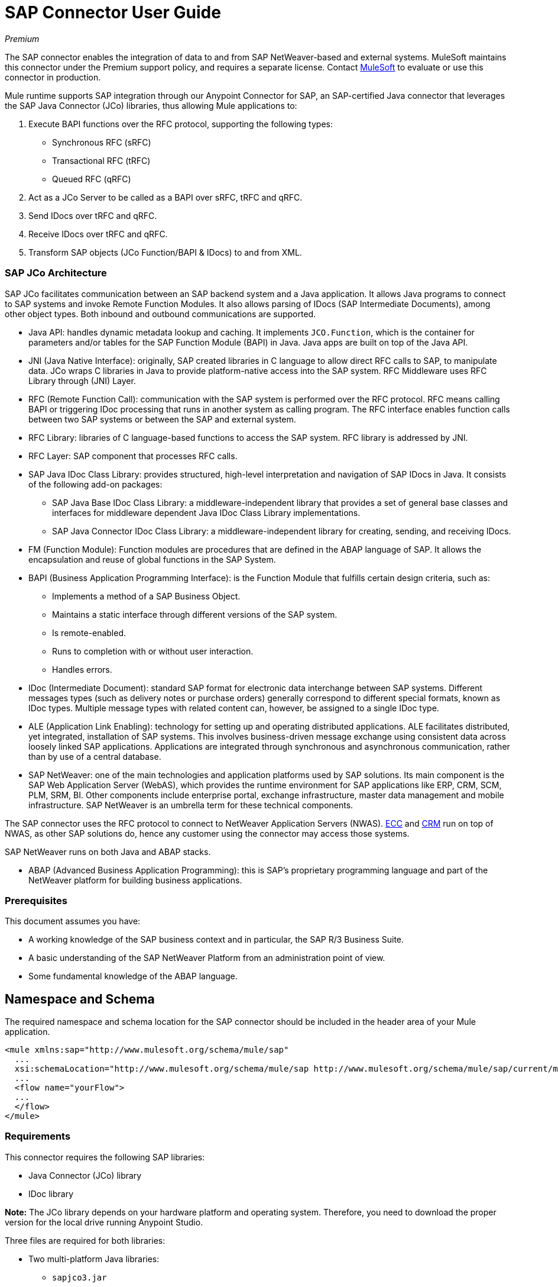 = SAP Connector User Guide
:keywords: anypoint studio, connector, endpoint, sap
:imagesdir: ./_images

_Premium_

The SAP connector enables the integration of data to and from SAP NetWeaver-based and external systems. MuleSoft maintains this connector under the Premium support policy, and requires a separate license. Contact mailto:sales@mulesoft.com[MuleSoft] to evaluate or use this connector in production.

Mule runtime supports SAP integration through our Anypoint Connector for SAP, an SAP-certified Java connector that leverages the SAP Java Connector (JCo) libraries, thus allowing Mule applications to:

. Execute BAPI functions over the RFC protocol, supporting the following types:
    * Synchronous RFC (sRFC)
    * Transactional RFC (tRFC)
    * Queued RFC (qRFC)

. Act as a JCo Server to be called as a BAPI over sRFC, tRFC and qRFC.

. Send IDocs over tRFC and qRFC.

. Receive IDocs over tRFC and qRFC.

. Transform SAP objects (JCo Function/BAPI & IDocs) to and from XML.

=== SAP JCo Architecture

SAP JCo facilitates communication between an SAP backend system and a Java application. It allows Java programs to connect to SAP systems and invoke Remote Function Modules. It also allows parsing of IDocs (SAP Intermediate Documents), among other object types. Both inbound and outbound communications are supported.

*	Java API: handles dynamic metadata lookup and caching. It implements `JCO.Function`, which is the container for parameters and/or tables for the SAP Function Module (BAPI) in Java. Java apps are built on top of the Java API.

*	JNI (Java Native Interface): originally, SAP created libraries in C language to allow direct RFC calls to SAP, to manipulate data. JCo wraps C libraries in Java to provide platform-native access into the SAP system. RFC Middleware uses RFC Library through (JNI) Layer.

* RFC (Remote Function Call): communication with the SAP system is performed over the RFC protocol. RFC means calling BAPI or triggering IDoc processing that runs in another system as calling program. The RFC interface enables function calls between two SAP systems or between the SAP and external system.

*	RFC Library: libraries of C language-based functions to access the SAP system. RFC library is addressed by JNI.

* RFC Layer: SAP component that processes RFC calls.

*	SAP Java IDoc Class Library: provides structured, high-level interpretation and navigation of SAP IDocs in Java. It consists of the following add-on packages:
    - SAP Java Base IDoc Class Library: a middleware-independent library that provides a set of general base classes and interfaces for middleware dependent Java IDoc Class Library implementations.
    - SAP Java Connector IDoc Class Library: a middleware-independent library for creating, sending, and receiving IDocs.

*	FM (Function Module): Function modules are procedures that are defined in the ABAP language of SAP. It allows the encapsulation and reuse of global functions in the SAP System.

*	BAPI (Business Application Programming Interface): is the Function Module that fulfills certain design criteria, such as:
    - Implements a method of a SAP Business Object.
    - Maintains a static interface through different versions of the SAP system.
    - Is remote-enabled.
    - Runs to completion with or without user interaction.
    - Handles errors.

*	IDoc (Intermediate Document): standard SAP format for electronic data interchange between SAP systems. Different messages types (such as delivery notes or purchase orders) generally correspond to different special formats, known as IDoc types. Multiple message types with related content can, however, be assigned to a single IDoc type.

*	ALE (Application Link Enabling): technology for setting up and operating distributed applications. ALE facilitates distributed, yet integrated, installation of SAP systems. This involves business-driven message exchange using consistent data across loosely linked SAP applications. Applications are integrated through synchronous and asynchronous communication, rather than by use of a central database.

* SAP NetWeaver: one of the main technologies and application platforms used by SAP solutions. Its main component is the SAP Web Application Server (WebAS), which provides the runtime environment for SAP applications like ERP, CRM, SCM, PLM, SRM, BI. Other components include enterprise portal, exchange infrastructure, master data management and mobile infrastructure. SAP NetWeaver is an umbrella term for these technical components.

The SAP connector uses the RFC protocol to connect to NetWeaver Application Servers (NWAS). link:http://www.cipherbsc.com/solutions/sap-erp-central-component-erp-ecc/[ECC] and link:https://help.sap.com/crm[CRM] run on top of NWAS, as other SAP solutions do, hence any customer using the connector may access those systems.

SAP NetWeaver runs on both Java and ABAP stacks.

* ABAP (Advanced Business Application Programming): this is SAP's proprietary programming language and part of the NetWeaver platform for building business applications.

[[prerequisites]]
=== Prerequisites

This document assumes you have:

* A working knowledge of the SAP business context and in particular, the SAP R/3 Business Suite.
* A basic understanding of the SAP NetWeaver Platform from an administration point of view.
* Some fundamental knowledge of the ABAP language.

== Namespace and Schema

The required namespace and schema location for the SAP connector should be included in the header area of your Mule application.

[source, xml]
----
<mule xmlns:sap="http://www.mulesoft.org/schema/mule/sap"
  ...
  xsi:schemaLocation="http://www.mulesoft.org/schema/mule/sap http://www.mulesoft.org/schema/mule/sap/current/mule-sap.xsd">
  ...
  <flow name="yourFlow">
  ...
  </flow>
</mule>
----

[[requirements]]
=== Requirements

This connector requires the following SAP libraries:

* Java Connector (JCo) library
* IDoc library

*Note:* The JCo library depends on your hardware platform and operating system. Therefore, you need to download the proper version for the local drive running Anypoint Studio.

Three files are required for both libraries:

* Two multi-platform Java libraries:

    - `sapjco3.jar`
    - `sapidoc3.jar`

* One of the JCo platform-specific native libraries:

    - `sapjco3.dll` (Windows)
    - `libsapjco3.jnilib` (Mac OS X)
    - `libsapjco3.so` (Linux)

IMPORTANT: Do _not_ change the names of any of the SAP JCo library files from their original names, as they aren’t recognized by JCo. Since JCo 3.0.11, the JAR file cannot be renamed from `sapjco3.jar`, nor can it be repackaged. Read more about link:/mule-user-guide/v/3.9/sap-connector-troubleshooting[SAP Troubleshooting].

The SAP JCo libraries are OS-dependent. Therefore, make sure to download the SAP libraries that correspond to the OS and hardware architecture of the host server on which Mule is running. If you deploy to a platform different from the one used for development, you must change the native library before generating the zip file.

[[dependencies]]
=== Dependencies

There are four versions of the SAP connector that have been released, which depend on certain versions of Mule.

[%header%autowidth.spread]
|===
|SAP Connector Version|Compatible Mule Version
|`1.x`|`3.0 / 3.1 / 3.2`
|`2.0.x`|`3.3 / 3.4`
|`2.1.x`|`3.3 / 3.4`
|`2.2.x`|`3.5 / 3.6 / 3.7`
|`3.0.x`|`3.5 / 3.6 / 3.7 / 3.8`
|===

Stateful transactions, involving multiple outbound endpoints, only work by setting the transactional scope. Read more about link:/mule-user-guide/v/3.9/sap-connector-advanced-features#transactions[SAP Transactions].

Every SAP customer or partner has access to the https://websmp201.sap-ag.de/public/connectors[SAP Service Marketplace (SMP)]. There you can download both these files as well as the NetWeaver RFC Library and other connectors.

[[compatibility-matrix]]
=== Compatibility Matrix

The SAP connector is compatible with any SAP NetWeaver-based system and supports SAP R/3 systems from release 3.0.11 and later.

[%header%autowidth.spread]
|===
|SAP Connector Version |JCo Library Version |IDoc Library Version
|`1.x` 2+|`3.0.7 and 3.0.9`
|`2.0.x and 2.1.x` 2+|`3.0.7 and 3.0.9`
|`2.1.2` 2+|`3.0.7 / 3.0.9 / 3.0.10`
|`2.2.2` 2+|`3.0.7 / 3.0.9 / 3.0.10`
|`2.2.3` 2+|`3.0.7 / 3.0.9 / 3.0.10`
|`2.2.5` |`3.0.11 / 3.0.13` |`Up to 3.0.11`
|`2.2.6` |`3.0.11 / 3.0.13` |`Up to 3.0.12`
|`2.2.7` |`3.0.11 / 3.0.13` |`Up to 3.0.12`
|`2.2.8` |`3.0.11 / 3.0.14` |`Up to 3.0.12`
|`3.0.0` |`3.0.11 / 3.0.14` |`Up to 3.0.12`
|`3.1.0` |`3.0.15` |`Up to 3.0.15`
|`3.2.0` |`3.0.15 / 3.0.18` |`Up to 3.0.18`
|===

*Note:* With the exception of SAP 2.2.5, which is incompatible with IDoc 3.0.12, the rest of the JCo and IDoc libraries displayed in the above matrix have been tested with the connector. Note that there may be other SAP-compatible versions, which are not listed above.

[[install-and-config]]
== Installing and Configuring

The SAP connector is bundled within Anypoint Studio: typically, the latest version of Studio comes with the latest version of the SAP connector. If you require another version of the connector in Anypoint Studio or must reinstall it:

. In Anypoint Studio, click the Exchange icon in the Studio taskbar.
. Click Login in Anypoint Exchange.
. Search for the connector and click Install.
. Follow the prompts to install the connector.

When Studio has an update, a message displays in the lower right corner, which you can click to install the update.

[[install]]

The SAP connector needs JCo libraries to operate. The current section explains how to set up Mule so that you can use the SAP connector in your Mule applications.

This procedure assumes that you already have a Mule runtime instance installed on your host machine.

*Note*: Throughout this document, `$MULE_HOME` refers to the directory where Mule is installed.

. Download the SAP JCo and IDoc libraries from the https://websmp201.sap-ag.de/public/connectors[SAP Service Marketplace (SMP)]. To do so, you  need a `SAP User ID` (also called `S-User ID`).
Once you have those libraries, head over to the SAP Java Connector section of the SMP. Files are available at the Tools & Services subsection of the SMP.
+
For further details, read https://support.sap.com/en/index.html[SAP JCo 3.0 Release And Support Strategy - Support Note 1077727 (requires that you log into the SAP support portal)].
+
. Make sure that the SAP JARs are available to your Mule application and/or Mule instance. JCo relies on a native library, which requires additional installation steps.

If you plan to use SAP as an inbound endpoint, that is where Mule is called as a BAPI or receives IDocs, you must perform additional configurations within the services file at the OS level. A detailed explanation of the requirements can be found at link:/mule-user-guide/v/3.9/sap-connector-advanced-features#server-services-configuration[SAP JCo Server Services Configuration].


=== Adding the SAP Connector to the Classpath

Specifying the location of the SAP connector in your system `classpath` enables you to run/debug your project locally and to create custom Java code in your project that uses the classes.

The first time you try to add any of the SAP components to your Mule configuration file, the SAP dependencies that match the version of the project runtime get added automatically. If there is more than one SAP transport dependency for the Mule runtime configured in the project, then you are prompted to select the one you want to use, the newest, oldest, or select Choose manually.

To add the SAP connector manually to the classpath, complete the following steps:

. Right-click the top of the project in the Package Explorer panel.
. Select Build Path > Add Libraries.
. Select the library type Anypoint Connectors Dependencies and click Next.
. From the list, check the SAP extension you require, noting the version of the connector and the Mule runtime version requirements.

image:sap-extension.png[add sap extension]

[[config]]
=== Configuring

To use the SAP connector in your Mule application, you must first configure a global SAP element.

Read more about link:/mule-user-guide/v/3.9/global-elements[Global Elements].

[[config-global]]
==== Setting up the Global Element

The SAP connector object holds the configuration properties that allow you to connect to the SAP server. When an SAP connector is defined in a Global Element, all SAP endpoints use its connection parameters; otherwise each SAP endpoint uses its own connection parameters to connect to the SAP server.

To create a configuration for an SAP connector, complete the following steps:

. Click the Global Elements tab below the Message Flow canvas.
. Click Create, then click the arrow icon to the left of Connector Configuration.
. Select SAP from the drop-down list of available connectors, then click OK.
. In the Global Elements Properties pane, enter the required parameters for defining an SAP connection, which your SAP system administrator should supply.

The SAP Global Element Configuration allows you to define connection properties as well as to easily add the required SAP dependencies to your project.

For ease of use, the SAP connector only shows the most common properties as connector parameters. To configure a property that is not listed in the Properties panel, consult the <<Extended Properties>> section.

image:sap-connector-global-element.png[sap conn global element]

The minimum required attributes you must define are:

[%header%autowidth.spread]
|===
|Field |Description
|Name| The name of the connector used by the SAP endpoints in your project.
|DataSense| Enable (or disable) the DataSense feature by selecting the checkbox.
|AS Host| The URL or IP address of the SAP system.
|User | Username of an authorized SAP user.
|Password| Password credential of an authorized SAP user.
|SAP System Number| System number used to connect to the SAP system.
|SAP Client| The SAP client ID (usually a number) used to connect to the SAP system.
|Login Language| The language to use for the SAP connection. For example, `EN` for English.
|===

An in-depth explanation of these properties can be found in the <<Configurable Properties>> section.

*Tip*: As a best practice, use property placeholder syntax to load the credentials in a more simple and reusable way. Read more about property placeholders at link:/mule-user-guide/v/3.9/configuring-properties[Configuring Properties].

Finally, click the Test Connection button to verify that the connection to the SAP instance succeeded. If the credentials are correct you should receive a _Test Connection Successful_ message.

[[config-libs]]
==== Adding the SAP Libraries

As explained in the <<Requirements>> section, the SAP connector requires the platform-dependent SAP JCo Native library as well as the multi-platform JCo and IDoc libraries.

Perform the following steps for each of the required libraries:

. Click the Add File button.
. Navigate to the location of the file and select it.
. Make sure a green tick appears next to the loaded library.

image:sap-libs-ok.png[SAP Required Dependencies]

The SAP libraries are automatically added to the project's `classpath`.

*Important*: 

* If you are adding the JCo libraries and configuring the classpath manually using a version of SAP JCo later than SAP JCo 3.0.11, the `sapjco3.jar` and the corresponding native library must be in different directories for Datasense to work.
* If you are using a Mavenized app, the native library should be named `libsapjco3` followed by the extension according your OS.

[[config-extended-props]]
==== Extended Properties

To define extended properties for the SAP connector global element, complete the following steps:

. Navigate to the Advanced tab on the Global Elements Properties pane.
. Locate the Extended Properties section at the bottom of the window.
. Click the plus icon next to the Extended Properties drop-down menu to define additional configuration properties.

image:sap-connector-global-element-advanced-tab.png[sap global element adv tab]

You can provide additional configuration properties by defining a Spring bean global element representing a Map (`java.util.Map`) instance. This can be used to configure SCN (Secure Connections) or advanced pooling capabilities, among other properties.

*Important*: For this to work you must set the property name, as defined by SAP, in your configuration. Check link:/mule-user-guide/v/3.9/sap-connector-advanced-features#jco-extended-properties[SAP JCo Extended Properties] for the complete list of properties.

[[upgrading]]
== Upgrading From 2.x.x to 3.0.0

The SAP Connector can be updated via the integrated Update function within Mule Studio.

The main change introduced in SAP 3.0.0 is the removal of XML parser Version 1. From now on, Version 2 is the one and only supported format. Consequently, to move smoothly from V1 to V2, the following modifications are needed:

=== In SAP Endpoints and Transformers

Attribute `xmlVersion` is deprecated and no longer needed in SAP flows. Projects using `xmlVersion="1"`  fail but those using `xmlVersion="2"` are still compatible. The same applies to SAP transformers such as SAP Object to XML, XML to SAP Function (BAPI) and XML to SAP IDoc. Details below:

[source,xml,linenums]
----
<flow>
    <!-- Recommended (NO xmlVersion declared) -->
    <sap:outbound-endpoint type="function" ... />
    <sap:object-to-xml doc:name="SAP Object to XML"/>

    <!-- Compatible -->
    <sap:outbound-endpoint xmlVersion="2" type="function" ... />
    <sap:object-to-xml xmlVersion="2" doc:name="SAP Object to XML"/>

    <!-- Invalid -->
    <sap:outbound-endpoint xmlVersion="1" type="function" ... />
    <sap:object-to-xml xmlVersion="1" doc:name="SAP Object to XML"/>

    <!-- same approaches apply to remaining SAP transformers -->
</flow>
----

=== In XML Definitions

Replace the `jco` node:

[source,xml,linenums]
----
<jco name="Z_BAPI_MULE_EXAMPLE">
    ...
</jco>
----

With the Function/BAPI name:

[source,xml,linenums]
----
<Z_BAPI_MULE_EXAMPLE>
    ...
</Z_BAPI_MULE_EXAMPLE>
----

Elements `import`, `export`, `tables` and `exceptions` nodes remain the same.

[source,xml,linenums]
----
<import>
    <!-- import params -->
</import>
<export>
    <!-- export params -->
</export>
<tables>
    <!-- table params -->
</tables>
<exceptions>
    <!-- exceptions params -->
    <exception key="EXCEPTION_KEY" />
</exceptions>
----

Replace `field` and `structure` nodes with their name attributes.

[source,xml,linenums]
----
<import>
    <field name="MATERIAL">999</field>
    <structure name="MATERIAL_EVG">
        <field name="MATERIAL_EXT"/>
        <field name="MATERIAL_VERS"/>
        <field name="MATERIAL_GUID"/>
    </structure>
    <field name="PLANT">1111</field>
    <field name="VALUATIONAREA"/>
    <field name="VALUATIONTYPE"/>
</import>
----

To create:

[source,xml,linenums]
----
<import>
    <MATERIAL>999</MATERIAL>
    <MATERIAL_EVG>
        <MATERIAL_EXT/>
        <MATERIAL_VERS/>
        <MATERIAL_GUID/>
    </MATERIAL_EVG>
    <PLANT>1111</PLANT>
    <VALUATIONAREA/>
    <VALUATIONTYPE/>
</import>
----

Replace child elements of `table` with its name attribue and remove the `id` from every `row`.

[source,xml,linenums]
----
<tables>
    <table name="MATNRSELECTION">
        <row id="0">
            <field name="SIGN">I</field>
            <field name="OPTION">CP</field>
        </row>
    </table>
</tables>

<tables>
    <MATNRSELECTION>
        <row>
            <SIGN>I</SIGN>
            <OPTION>CP</OPTION>
        </row>
    </MATNRSELECTION>
</tables>
----

=== In the Studio Visual Editor

[%header%autowidth.spread]
|===
|Before | After
|image:sap-migration-v1.png[SAP Migration V1] | image:sap-migration-v2.png[SAP Migration V2]
2+| SAP General Settings
|image:sap-migration-v1-transformer.png[SAP Migration V1 Transformer] | image:sap-migration-v2-transformer.png[SAP Migration V2 Transformer]
2+| SAP Transformers
|image:sap-migration-v1-export.png[SAP Migration V1 Export] | image:sap-migration-v2-export.png[SAP Migration V2 Export]
2+| SAP Templates
|===

[[using-the-connector]]
== Using the Connector

[[syntax]]
=== Syntax

Connector syntax:

[source, xml, linenums]
----
<sap:connector name="SapConnector" jcoClient="${sap.jcoClient}" jcoUser="${sap.jcoUser}"
    jcoPasswd="${sap.jcoPasswd}" jcoLang="${sap.jcoLang}" jcoAsHost="${sap.jcoAsHost}"
    jcoSysnr="${sap.jcoSysnr}" jcoTrace="${sap.jcoTrace}"
    jcoPoolCapacity="${sap.jcoPoolCapacity}" jcoPeakLimit="${sap.jcoPeakLimit}"/>
----

Endpoint syntax:

[source, xml, linenums]
----
<!-- inbound -->
<sap:inbound-endpoint name="idocServer" type="idoc" rfcType="trfc"
     jcoConnectionCount="5" jcoGwHost="${sap.jcoGwHost}" jcoProgramId="${sap.jcoProgramId}"
     jcoGwService="${sap.jcoGwService}" exchange-pattern="one-way"/>

<!-- outbound -->
<sap:outbound-endpoint name="idocSender" type="idoc" connector-ref="SapConnector"
     exchange-pattern="request-response"/>
----

[[configurable-properties]]
=== Configurable Properties

The `<sap:connector/>` element allows the configuration of JCo connection parameters that can be shared among `<sap:inbound-endpoint/>` and `<sap:outbound-endpoint/>` in the same application.

[[connector-properties]]
==== Connector Properties

[%header%autowidth.spread]
|===
|Field | XML Attribute |Description |Default Value
|Display Name |`name` |The reference name of the connector used internally by Mule configuration. |
|User |`jcoUser` |The username for password-based authentication. |
|Password |`jcoPasswd` |The password used for password-based authentication. |
|SAP Client |`jcoClient` |The SAP client, which is equally important as the user/pass credentials. This is usually a number. For example, 100. |
|Login Language |`jcoLang` |The language to use for login dialogs. If not defined, the default user language is used. |`en`
|AS Host |`jcoAsHost` |The SAP application server host (either IP address or server name can be specified). |
|SAP System Number |`jcoSysnr` |The SAP system number. |
|JCo Trace |`jcoTrace` |Enable/disable RFC trace. |`false`
|JCo Trace to Mule Log |`jcoTraceToLog` |If `jcoTraceToLog` is `true` then JCo trace redirects to the Mule log files. If this attribute is set, it overrides the java startup environment property `-Djco.trace_path=<PATH>`. Because of JCo libraries limitations, this attribute has to be configured at class loader level, so if configured it applies to all SAP connections at class loader level. `jcoTrace` should be enabled for this parameter to work. |`false`
|Pool Capacity |`jcoPoolCapacity` |The maximum number of idle connections kept open by the destination. No connection pooling takes place when the value is 0. |`5`
|Peak Limit |`jcoPeakLimit` |The maximum number of active connections that can be created for a destination simultaneously |`10`
|Expiration Time |`jcoExpirationTime` | The time in milliseconds (ms) after which idle connections available in the pool can be closed. |`0`
|Extended Properties |`jcoClientExtendedProperties-ref` |A reference to `java.util.Map` containing additional JCo connection parameters. Additional information and a complete list of parameters can be found /mule-user-guide/v/3.9/sap-jco-extended-properties[here]. |
|Disable Function Template Cache |`disableFunctionTemplateCache` |A boolean representing whether function templates should be cached or not. Disabling the cache is only recommended for really special cases (for example during development) as disabling affects performance. Each function (BAPI) call requires two hits to the SAP server. |`false`
|===

[[inbound-endpoint-properties]]
==== Inbound Endpoint Properties

[%header%autowidth.spread]
|===
|Field |XML Attribute |Description |Default Value
|Display Name |`name` |The reference name of the endpoint used internally by Mule configuration. |
|Exchange Pattern |`exchange-pattern` |The available options are request-response and one-way. |
|Address |`address` |The standard way to provide endpoint properties. | For more information see link:/mule-user-guide/v/3.9/sap-connector-advanced-features#endpoint-address[Endpoint Address]. 
|Type |`type` |The type of SAP object this endpoint processes (that is, function or idoc). Starting in 2.1.0 function-metadata and idoc-metadata can be used to retrieve XML structure for a given BAPI or IDoc. |`function`
|RFC Type |`rfcType` |The type of RFC the endpoint uses to receive a function or IDoc. The available options are srfc (which is sync with no TID handler), trfc and qrfc (both of which are async, with a TID handler). |`srfc`
|Queue Name |`queueName` |If the RFC type is `qrfc`, then this is the name of the queue. |
|Function Name |`functionName` |If the type is `function` then this is the name of the BAPI function that  executes. When a metadata type is selected then this attribute holds the name of the BAPI or IDoc whose metadata should be retrieved. |
|Output XML |`outputXml` |Whether the endpoint should set the payload to be the XML representation (String) of the SAP Object (Function or IDoc) or the SapObject wrapper itself. Setting this flag to 'true' removes the need for the SAP Object to XML transformer. |`false`
|Gateway Host |`jcoGwHost` |The gateway host on which the server should be registered.|
|Gateway Service |`jcoGwService` |The gateway service, that is, the port, on which registration is performed.|
|Program ID |`jcoProgramId` |The program ID with which the registration is performed.|
|Connection Count |`jcoConnectionCount` |The number of connections that should be registered at the gateway. |`2`
|Pool Capacity |`jcoPoolCapacity` |The maximum number of idle connections kept open by the destination. No connection pooling takes place when the value is 0. |`5`
|Peak Limit |`jcoPeakLimit` |The maximum number of active connections that can be created for a destination simultaneously |`10`
|Expiration Time |`jcoExpirationTime` | The time in milliseconds (ms) after which idle connections available in the pool can be closed. |`0`
|TID Store a| `<sap:default-in-memory-tid-store />`, `<sap:mule-object-store-tid-store-ref/>` | Configuration for the link:/mule-user-guide/v/3.9/sap-connector-advanced-features#tid-handler[TID Handler]. |
|Extended Server Properties |`jcoServerExtendedProperties-ref` |A reference to `java.util.Map`, which contains additional JCo connection parameters. If necessary, consult the link:/mule-user-guide/v/3.9/sap-connector-advanced-features#jco-server-properties[complete list of server parameters]. |
|===

[[outbound-endpoint-properties]]
==== Outbound Endpoint Properties

[%header%autowidth.spread]
|===
|Field |XML Attribute |Description |Default Value
|Display Name |`name` |The reference name of the endpoint used internally by Mule configuration. |
|Exchange Pattern |`exchange-pattern` |The available options are request-response and one-way. |
|Address |`address` |The standard way to provide endpoint properties. |For more information check link:/mule-user-guide/v/3.9/sap-connector-advanced-features#endpoint-address[Endpoint Address]. 
|Type |`type` |The type of SAP object this endpoint processes (that is, a function or idoc). Starting in 2.1.0 function-metadata and idoc-metadata can be used to retrieve XML structure for a given BAPI or IDoc. |`function`
|RFC Type |`rfcType` |The type of RFC the endpoint uses to receive a function or IDoc. The available options are srfc (which is sync with no TID handler), trfc and qrfc (both of which are async, with a TID handler). |`srfc`
|Queue Name |`queueName` |If the RFC type is `qrfc`, then this is the name of the queue. |
|Function Name |`functionName` |If the type is `function`, then this is the name of the BAPI function that  executes. When a metadata type is selected, this attribute holds the name of the BAPI or IDoc whose metadata should be retrieved. |
|Output XML |`outputXml` |Whether the endpoint should set the payload to be the XML representation (String) of the SAP Object (Function or IDoc) or the SapObject wrapper itself. Setting this flag to 'true' removes the need for the SAP Object to XML transformer. |`false`
|Evaluate Function Response |`evaluateFunctionResponse` |When the type is `function`, a `true` flag (box checked) indicates that the SAP transport should evaluate the function response and throw an exception when an error occurs in SAP. When this flag is set to `false` (box unchecked), the SAP transport does not throw an exception when an error occurs, and the user is responsible for parsing the function response. |`false`
|Is BAPI Transaction |`bapiTransaction` |When checked, either BAPI_TRANSACTION_COMMIT or BAPI_TRANSACTION_ROLLBACK is called at the end of the transaction, depending on the result of that transaction. |`false`
|Definition File |`definitionFile` |The path to the template definition file of either the function to be executed or the IDoc to be sent. |
|IDoc Version |`idocVersion` |When the type is `idoc`, this version is used when sending the IDoc. Values for the IDoc version correspond to IDOC_VERSION_xxxx constants in `com.sap.conn.idoc.IDocFactory`.|
|Extended Client Properties |`jcoClientExtendedProperties-ref` |A reference to `java.util.Map`, which contains additional JCo connection parameters. If necessary, consult the link:/mule-user-guide/v/3.9/sap-connector-advanced-features#jco-client-properties[complete list of client parameters]. |
|===

[[idoc-versions]]
==== IDoc Versions

[%header%autowidth.spread]
|===
|Value |Description
|`0` |`IDOC_VERSION_DEFAULT`
|`2` |`IDOC_VERSION_2`
|`3` |`IDOC_VERSION_3`
|`8` |`IDOC_VERSION_QUEUED`
|===

[[sap-transformers]]
=== SAP Transformers

The SAP endpoints receive and transmit SAP objects, which must be transformed to and from XML within your Mule flow. MuleSoft bundles three SAP transformers specifically designed to handle such transformation:

* SAP Object to XML
* XML to SAP Function (BAPI)
* XML to SAP IDoc

These are available in the Transformers group on the Studio Palette. Typing "sap" in the filter input textbox above the palette should display both the SAP Connector and the SAP Transformers:

image:sap-connector-pallete.png[sap pallete results]

Click and drag the SAP Object to XML transformer after an SAP inbound endpoint (or a SAP outbound endpoint if the endpoint is a function and expects a response).

*Important*: With the option to enable DataSense on the SAP endpoint came a new attribute,`outputXml`. The default value, `false`, ensures that the output produced by the endpoint is XML instead of a Java object. However, if you set this value to `true` in order to output a Java Object, avoid the subsequent use of an SAP Object to XML transformer.

Click and drag the XML to SAP Function (BAPI) or the XML to SAP IDoc transformers before your SAP outbound endpoint within your Mule application flow.

The input to the outbound endpoint can be both the SAP Object created by the XML to SAP Function (BAPI) or the XML to SAP IDoc as well as any type (String, byte[] or InputStream) that represents the XML document.

As mentioned before, in order to avoid using the SAP Object to XML you can now use the `outputXML` attribute set to `true` at the endpoint level (works for both inbound and outbound SAP endpoints).

[[xml-definitions]]
=== XML Definitions

All SAP objects (BAPIs and IDocs) can be represented as XML documents for ease of use. IDocs are already XML documents by nature and the schema can be obtained with SAP transaction WE60.

The SAP connector bundles <<SAP Transformers>> that convert the XML documents exchanged between the endpoints and SAP into the corresponding SAP objects ready to be handled by the endpoints.

*Note*: With DataSense support, the recommended way to generate the XML definitions is using link:/mule-user-guide/v/3.9/dataweave[DataWeave]. However, if you are using a Mule 3.3 application, see link:/anypoint-studio/v/6/datamapper-user-guide-and-reference[DataMapper].

For BAPIs, the SAP Connector offers a proprietary format fully compatible with DataWeave and DataMapper.

[[jco-function]]
==== JCo Function

A JCo Function represents a Function or BAPI and consists of the following elements:

[%header%autowidth.spread]
|===
|`IMPORT` |Contains input values (arguments) when executing a BAPI/Function.
|`EXPORT` |Contains output values after executing a BAPI/function.
|`CHANGING` |Contains changing values that can be sent and/or received when executing BAPIs/functions.
|`TABLES` |Contains tables whose values can be used for input and output.
|`EXCEPTIONS` |When retrieving the BAPI metadata, contains all the exceptions the BAPI can throw. When sending the response back to SAP in the inbound endpoint, if an ABAP exception should be returned, then it should be sent in an exception element child of this one.
|===

==== BAPI XML Structure

[source, xml, linenums]
----
<?xml version="1.0" encoding="UTF-8"?>
<Z_BAPI_MULE_EXAMPLE>
    <import>
        <!-- Fields / Structures / Tables -->
    </import>
    <export>
        <!-- Fields / Structures / Tables -->
    </export>
    <changing>
        <!-- Fields / Structures / Tables -->
    </changing>
    <tables>
        <!-- Tables -->
    </tables>
    <exceptions>
        <!-- Errors -->
        <exception/>
    </exceptions>
</Z_BAPI_MULE_EXAMPLE>
----

Each of the main records (import, export and changing) support fields, structures and/or tables:

[%header%autowidth.spread]
|===
|`STRUCTURE` |Contains fields, tables and/or inner structures.
|`TABLE` |Contains a list of rows.
|`TABLE ROW` |Contains fields, structures and/or inner tables.
|`FIELD` |The only element that contains an actual value.
|===
Field elements allow, since version 1.4.1 and 2.1.0, a special attribute named `trim` which holds a boolean value indicating whether the value of the field should be trimmed (remove leading and trailing space characters) or not. The default behavior is to trim the value (`trim="true"`).

[source, xml, linenums]
----
<Z_BAPI_MULE_EXAMPLE>
    <import>
        <ATTR_1>   VAL-1 </ATTR_1> <!-- Trims ==> "VAL-1" -->
        <ATTR_2 trim="false">  VAL-2  </ATTR_2> <!-- No trim ==> "  VAL-2  " -->
        <ATTR_3 trim="true"> VAL-3</ATTR_3> <!-- Trims  ==> "VAL-3" -->
    </import>
    ...
</Z_BAPI_MULE_EXAMPLE>
----

*Note*: The trim attribute is valid in all XML versions. The example above uses XML version 2.

Exceptions are represented the same way in all XML versions as well. The result of a metadata retrieval method shows a list of exceptions a function module (BAPI) can throw.

[source, xml, linenums]
----
<Z_BAPI_MULE_EXAMPLE>
    ...
    <exceptions>
        <exception key="EXCEPTION_1" messageClass="" messageNumber="" 
        messageType="">Message 1</exception>
        <exception key="EXCEPTION_2" messageClass="" messageNumber="" 
        messageType="">Message 2</exception>
        <exception key="EXCEPTION_3" messageClass="" messageNumber="" 
        messageType="">Message 3</exception>
        <exception key="EXCEPTION_4" messageClass="" messageNumber="" 
        messageType="">Message 4</exception>
    </exceptions>
</Z_BAPI_MULE_EXAMPLE>
----

The exception element is also used when an ABAP exception needs to be returned to SAP by the inbound endpoint. In this case _only one_ exception should be present. If more than one exception is returned, then the first one is thrown and the rest are ignored.

There are two constructors for the ABAP exception and the XML varies depending on which one you want to call:

* `new AbapException(String key, String message)`
+
[source, xml, linenums]
----
<Z_BAPI_MULE_EXAMPLE>
    ...
    <exceptions>
        <exception key="EXCEPTION_1">Message 1</exception>
    </exceptions>
</Z_BAPI_MULE_EXAMPLE>
----
+
* `new AbapException(String key, String messageClass, char messageType, String messageNumber, String[] messageParameters)`
+
[source, xml, linenums]
----
<Z_BAPI_MULE_EXAMPLE>
    ...
    <exceptions>
        <exception key="EXCEPTION_2" messageClass="THE_MESSAGE_CLASS" messageNumber="1000" messageType="E">
            <param>Param 1</param>
            <param>Param 2</param>
            <!-- Max 4 params -->
        </exception>
    </exceptions>
</Z_BAPI_MULE_EXAMPLE>
----
+
You can use the SAP outbound endpoint with type `function-metadata` to retrieve the XML template for a given function module (BAPI):
+
[source, xml, linenums]
----
<mule ...>
    <flow name="retrieveMetadata">
        <!-- inbound endpoint -->
        <sap:outbound-endpoint type="function-metadata" functionName="#[payload.bapiName]" />
        <sap:object-to-xml/>
    </flow>
</mule>
----
+
Here, `functionName` holds a Mule Expression (MEL), which returns the name of the function module. For IDoc templates, use operation `idoc-metadata` instead.

[[xml-version-2]]
==== XML Version 2

This XML version was added to provide a better option for the link:/anypoint-studio/v/6/datamapper-user-guide-and-reference[Anypoint DataMapper] tool. It has the same general structure as the XML version 1, but the name of the XML element is the actual name of the field, structure or table and the type is provided as an attribute.

*Important*: XML version 2.0 is the default version since SAP connector v2.1.0, and it is the only supported version from SAP connector v3.0.0 onward.

==== BAPI Request

[source, xml, linenums]
----
<?xml version="1.0" encoding="UTF-8"?>
<Z_BAPI_MULE_EXAMPLE version="1.0">
    <import>
        <POHEADER>
            <COMP_CODE>2100</COMP_CODE>
            <DOC_TYPE>NB</DOC_TYPE>
            <VENDOR>0000002101</VENDOR>
            <PURCH_ORG>2100</PURCH_ORG>
            <PUR_GROUP>002</PUR_GROUP>
        </POHEADER>
        <POHEADERX>
            <DOC_TYPE>X</DOC_TYPE>
            <VENDOR>X</VENDOR>
            <PURCH_ORG>X</PURCH>
            <PUR_GROUP>X</PUR_GROUP>
            <COMP_CODE>X</COMP_CODE>
        </POHEADERX>
    </import>
    <tables>
        <POITEM>
            <row>
                <NET_PRICE>20</NET_PRICE>
                <PLANT>2100</PLANT>
                <MATERIAL>SBSTO01</MATERIAL>
                <PO_ITEM>00010</PO_ITEM>
                <QUANTITY>10.000</QUANTITY>
            </row>
        </POITEM>
        <POITEMX>
            <row>
                <PO_ITEMX>X</PO_ITEMX>
                <MATERIAL>X</MATERIAL>
                <QUANTITY>X</QUANTITY>
                <PLANT>X</PLANT>
                <PO_ITEM>00010</PO_ITEM>
                <NET_PRICE>X</NET_PRICE>
            </row>
        </POITEMX>
        <POSCHEDULE>
            <row>
                <QUANTITY>10.000</QUANTITY>
                <DELIVERY_DATE>27.06.2011</DELIVERY_DATE>
                <SCHED_LINE>0001</SCHED_LINE>
                <PO_ITEM>00010</PO_ITEM>
            </row>
        </POSCHEDULE>
        <POSCHEDULEX>
            <row>
                <PO_ITEM>00010</PO_ITEM>
                <QUANTITY>X</QUANTITY>
                <DELIVERY_DATE>X</DELIVERY_DATE>
                <SCHED_LINEX>X</SCHED_LINEX>
                <PO_ITEMX>X</PO_ITEMX>
                <SCHED_LINE>0001</SCHED_LINE>
            </row>
        </POSCHEDULEX>
    </tables>
</Z_BAPI_MULE_EXAMPLE>
----

==== BAPI Response

[source, xml, linenums]
----
<?xml version="1.0" encoding="UTF-8" standalone="no"?>
<Z_BAPI_MULE_EXAMPLE version="1.0">
    <import>
        ...
    </import>
    <export>
        <RETURN>
            <ID></ID>
            <NUMBER></NUMBER>
            <MESSAGE></MESSAGE>
            <LOG_NO></LOG_NO>
            <LOG_MSG_NO></LOG_MSG_NO>
            <MESSAGE_V1></MESSAGE_V1>
            <MESSAGE_V2></MESSAGE_V2>
            <MESSAGE_V3></MESSAGE_V3>
            <MESSAGE_V4></MESSAGE_V4>
            <PARAMETER></PARAMETER>
            <ROW></ROW>
            <FIELD></FIELD>
            <SYSTEM></SYSTEM>
        </RETURN>
    </export>
</Z_BAPI_MULE_EXAMPLE>
----

[[idoc-document]]
==== IDoc Document / Document List

IDocs are XML documents defined by SAP. You can download their definition from your SAP server using the SAP UI.

[source, xml, linenums]
----
<?xml version="1.0"?>
<ORDERS05>
    <IDOC BEGIN="1">
        <EDI_DC40 SEGMENT="1">
            <TABNAM>EDI_DC40</TABNAM>
            <MANDT>100</MANDT>
            <DOCNUM>0000000000237015</DOCNUM>
            <DOCREL>700</DOCREL>
            <STATUS>30</STATUS>
            <DIRECT>1</DIRECT>
            <OUTMOD>2</OUTMOD>
            <IDOCTYP>ORDERS05</IDOCTYP>
            <MESTYP>ORDERS</MESTYP>
            <STDMES>ORDERS</STDMES>
            <SNDPOR>SAPB60</SNDPOR>
            <SNDPRT>LS</SNDPRT>
            <SNDPRN>B60CLNT100</SNDPRN>
            <RCVPOR>MULE_REV</RCVPOR>
            <RCVPRT>LS</RCVPRT>
            <RCVPRN>MULESYS</RCVPRN>
            <CREDAT>20110714</CREDAT>
            <CRETIM>001936</CRETIM>
            <SERIAL>20101221112747</SERIAL>
        </EDI_DC40>
        <E1EDK01 SEGMENT="1">
            <ACTION>004</ACTION>
            <CURCY>USD</CURCY>
            <WKURS>1.06383</WKURS>
            <ZTERM>0001</ZTERM>
            <BELNR>0000000531</BELNR>
            <VSART>01</VSART>
            <VSART_BEZ>standard</VSART_BEZ>
            <RECIPNT_NO>C02199</RECIPNT_NO>
            <KZAZU>X</KZAZU>
            <WKURS_M>0.94000</WKURS_M>
        </E1EDK01>

        ...

        <E1EDS01 SEGMENT="1">
            <SUMID>002</SUMID>
            <SUMME>1470.485</SUMME>
            <SUNIT>USD</SUNIT>
        </E1EDS01>
    </IDOC>
</ORDERS05>
----

[[use-cases-and-demos]]
=== Use Cases and Demos

Generally speaking, there are two main scenarios to use the SAP Connector within a Mule application:

* Inbound scenario: the connector receives IDoc or BAPI data from a SAP system into your Mule application. To use the connector in this mode, you must place a SAP Endpoint element into your flow and configure it by setting either the type `IDoc` (to receive data in SAP IDoc format) or `Function / BAPI` (to receive data from BAPI).

* Outbound scenario: the connector pushes data into the SAP instance by executing a BAPI or sending IDocs over RFC. To use the connector in this mode, simply place the SAP Endpoint into your flow at any position after an Inbound Endpoint.

Four basic examples for integrating SAP systems are listed below.

*Note*: Some settings may vary in your SAP instance depending on how it has been customized. Values used in these demo scenarios are based on SAP ERP IDES (International Demonstration and Education System), which is a pre-configured system that covers the most common SAP deployment modules and scenarios.

[[inbound-scenario-idoc]]

== 1. Inbound Scenario - IDoc - Using the Studio Visual Editor

Uses a SAP inbound endpoint that acts as an IDoc server. The JCo server needs to register against the SAP instance. For this reason, it requires both client and server configuration attributes. This example receives data in SAP IDoc format.

image:user-manual-68938.png[SAP Inbound IDoc Flow]

. Drag and drop the SAP Connector from the connector palette to the beginning of your flow.
. Double-click the SAP icon to open the Endpoint Properties pane and configure the following properties:
+
[%header%autowidth.spread]
|===
|Field | XML Attribute |Value
|Display Name |`doc:name` |`SAP`
|Exchange Pattern |`exchange-pattern` |`request-response`
|Connector Configuration |`connector-ref` |`SapConnector`
|Type |`type` |`IDoc`
|Object Name |`functionName` |for example, `MATMAS05`
|RFC Type |`rfcType` |`Transactional RFC (tRFC)`
|Output XML |`outputXml` |`enabled (checked)`
|Gateway Host |`jcoGwHost` |`${sap.jcoGwHost}`
|Gateway Service |`jcoGwService` |`${sap.jcoGwService}`
|Program ID |`jcoProgramId` |`${sap.jcoProgramId}`
|Connection Count |`jcoConnectionCount` |`${sap.jcoConnectionCount}`
|===
+
image:sap-inbound-idoc-settings.png[SAP Inbound IDoc Settings]
+
. Add a Logger component at the end of the flow to display the result data.

=== 1. Inbound Scenario - IDoc - Using the Studio XML Editor

[source,xml,linenums]
----
<sap:inbound-endpoint connector-ref="SapConnector"
        exchange-pattern="request-response"
        type="idoc"
        functionName="MATMAS05"
        rfcType="trfc"
        outputXml="true"
        jcoGwHost="${sap.jcoGwHost}"
        jcoGwService="${sap.jcoGwService}"
        jcoProgramId="${sap.jcoProgramId}"
        jcoConnectionCount="${sap.jcoConnectionCount}"
        doc:name="SAP"/>
----

*Note*: The complete XML code for this demo flow can be found in <<Example Code>> along with the other example flows.

=== Inbound - IDOC - Run Time

. Deploy the Mule application.
. Log in to your SAPGUI desktop application.
. Post an IDoc example from the SAP instance. SAP transaction code `BD10` can be used for this purpose.
+
image:sap-inbound-idoc-sapgui.png[SAP Inbound IDoc Runtime SAPGUI]
+
. The IDoc data is displayed in Studio's Console.
+
image:sap-inbound-idoc-console.png[SAP Inbound IDoc Runtime Console]

[[inbound-scenario-bapi]]
== 2. Inbound Scenario - BAPI - Using the Studio Visual Editor

Uses a SAP inbound endpoint that acts as a BAPI server. The JCo server needs to register against the SAP instance. For this reason, it requires both client and server configuration attributes.

image:user-manual-ecdcc.png[SAP Inbound BAPI Flow]

. Drag and drop a HTTP Endpoint from the connector palette to the beginning of your flow.
. Place the SAP Connector element next to it.
. Double-click the SAP icon to open the Endpoint Properties pane and configure the following properties:
+
[%header%autowidth.spread]
|===
|Field | XML Attribute |Value
|Display Name |`doc:name` |`SAP`
|Exchange Pattern |`exchange-pattern` |`request-response`
|Connector Configuration |`connector-ref` |`SapConnector`
|Type |`type` |`Function / BAPI`
|Object Name |`functionName` |for example, `BAPI_USER_GETLIST`
|RFC Type |`rfcType` |`Transactional RFC (tRFC)`
|Output XML |`outputXml` |`enabled (checked)`
|Gateway Host |`jcoGwHost` |`${sap.jcoGwHost}`
|Gateway Service |`jcoGwService` |`${sap.jcoGwService}`
|Program ID |`jcoProgramId` |`${sap.jcoProgramId}`
|Connection Count |`jcoConnectionCount` |`${sap.jcoConnectionCount}`
|===
+
image:sap-inbound-bapi-settings.png[SAP Inbound BAPI Settings]
+
. Add a Logger component at the end of the flow to display the BAPI response in the web browser.

=== 2. Inbound Scenario - BAPI - Using the Studio XML Editor


[source,xml,linenums]
----
<sap:inbound-endpoint connector-ref="SapConnector"
        exchange-pattern="request-response"
        type="function"
        functionName="STFC_CONNECTION"
        rfcType="trfc"
        outputXml="true"
        jcoConnectionCount="${sap.jcoConnectionCount}"
        jcoGwHost="${sap.jcoGwHost}"
        jcoGwService="${sap.jcoGwService}"
        jcoProgramId="${sap.jcoProgramId}"
        doc:name="SAP" />
----


*Note*: The complete XML code for this demo flow can be found in <<Example Code>> along with the other example flows.

=== Inbound - BAPI - Run Time

. Deploy the Mule application.
. Login to your SAPGUI desktop application.
. Execute a custom ABAP program that triggers a BAPI. In this example, we called the program `Z_MULE_TEST_TRFC` with transaction code `SA38`. This triggered the standard function `STFC_CONNECTION`.
+
image:sap-inbound-bapi-sapgui.png[SAP Inbound BAPI Runtime SAPGUI]

. The BAPI data is displayed in Studio's Console.
+
image:sap-inbound-bapi-console.png[SAP Inbound BAPI Runtime Console]
+
This is the structure of the BAPI XML:
+
[source,xml,linenums]
----
<?xml version="1.0" encoding="UTF-8"?>
<STFC_CONNECTION>
    <import>
        <REQUTEXT>TESTING TRFC</REQUTEXT>
    </import>
    <export>
        <ECHOTEXT type="field"></ECHOTEXT>
        <RESPTEXT type="field"></RESPTEXT>
    </export>
</STFC_CONNECTION>
----

[[outbound-scenario-idoc]]
== 3. Outbound Scenario - IDoc - Using the Studio Visual Editor

Uses a SAP outbound endpoint to send data to a SAP system, receive it in SAP IDoc format by SAP and get it processed by a SAP application.

image:sap-connector-outbound-idoc-flow.png[SAP Outbound IDoc Flow]

. Drag and drop a HTTP Endpoint from the connector palette to the beginning of your flow.
. Next to it, place the SAP Connector element.
. Double-click the SAP icon to open the Endpoint Properties pane and configure the following properties:
+
[%header%autowidth.spread]
|===
|Field | XML Attribute |Value
|Display Name |`doc:name` |`SAP`
|Exchange Pattern |`exchange-pattern` |`request-response`
|Connector Configuration |`connector-ref` |`SapConnector`
|Type |`type` |`IDoc`
|Object Name |`functionName` |for example, `DEBMAS01`
|RFC Type |`rfcType` |`Synchronous RFC (sRFC)`
|Output XML |`outputXml` |`enabled (checked)`
|===
+
image:sap-outbound-idoc-settings.png[SAP Outbound IDoc Settings]
+
. Place a DataWeave component between the HTTP and SAP endpoints to build the IDoc. Since the IDoc is a nested structure, DataWeave may not display all fields, as in this example:
+
[source, code, linenums]
----
%dw 1.0
%output application/xml
---
{
    DEBMAS01: {
        IDOC: {
        }
    }
}
----
+
.. Add the missing fields by editing the mapping in the Transform Message component.
+
.. For IDocs, always check the items `@BEGIN` and `@SEGMENT` to properly build the final XML.
.. Set the values of the required fields.
+
image:sap-outbound-idoc-dw3.png[SAP Outbound IDoc DataWeave Complete]
+
.. The resulting XML should look like this:
+
[source,xml,linenums]
<?xml version="1.0" encoding="UTF-8"?>
<DEBMAS01>
  <IDOC BEGIN="1">
    <EDI_DC40 SEGMENT="1">
      <TABNAM>EDI_DC40</TABNAM>
      <DIRECT>2</DIRECT>
      <IDOCTYP>DEBMAS01</IDOCTYP>
      <MESTYP>DEBMAS</MESTYP>
      <SNDPOR>MULESOFT</SNDPOR>
      <SNDPRT>LS</SNDPRT>
      <SNDPRN>MULESOFT</SNDPRN>
      <RCVPOR>MULESOFT</RCVPOR>
      <RCVPRT>LS</RCVPRT>
      <RCVPRN>MULESOFT</RCVPRN>
    </EDI_DC40>
    <E1KNA1M SEGMENT="1">
      <MSGFN>005</MSGFN>
      <KUNNR>0000099500</KUNNR>
      <KTOKD>ZAG2</KTOKD>
      <LAND1>SK</LAND1>
      <NAME1>MuleSoft 99003 2nd</NAME1>
      <SPRAS>E</SPRAS>
      <SPRAS_ISO>EN</SPRAS_ISO>
    </E1KNA1M>
  </IDOC>
</DEBMAS01>
+
. Add a Logger component to display the outcome of the processed IDoc.

=== 3. Outbound Scenario - IDoc - Using the Studio XML Editor


[source,xml,linenums]
----
<sap:outbound-endpoint connector-ref="SapConnector"
        exchange-pattern="request-response"
        type="idoc"
        functionName="DEBMAS01"
        rfcType="srfc"
        outputXml="true"
        doc:name="SAP"/>
----

*Note*: The complete XML code for this demo flow can be found in <<Example Code>> along with the other example flows.

=== Outbound - IDOC - Run Time

. Deploy the Mule application.
. Hit the URL specified in the HTTP Endpoint (for example, `+http://localhost:8081+`) to trigger the shipping of the IDoc from the Mule application to the SAP instance to be processed.
+
image:sap-outbound-idoc-console.png[SAP Outbound IDoc Console]


[[outbound-scenario-bapi]]
== 4. Outbound Scenario - BAPI - Using the Studio Visual Editor

Uses the SAP outbound endpoint to send data from a Mule application to SAP where the data is processed by a BAPI function.

image:sap-connector-outbound-bapi-flow.png[SAP Outbound BAPI Flow]

. Drag and drop a HTTP Endpoint from the connector palette to the beginning of your flow.
. Next to it, place the SAP Connector element.
. Double-click the SAP icon to open the Endpoint Properties pane and configure the following properties:
+
[%header%autowidth.spread]
|===
|Field | XML Attribute |Value
|Display Name |`doc:name` |`SAP`
|Exchange Pattern |`exchange-pattern` |`request-response`
|Connector Configuration |`connector-ref` |`SapConnector`
|Type |type |`Function / BAPI`
|Object Name |`functionName` |for example, `BAPI_USER_GETLIST`
|RFC Type |`rfcType` |`Synchronous RFC (sRFC)`
|Output XML |`outputXml` |`enabled (checked)`
|===
+
image:sap-outbound-bapi-settings.png[SAP Outbound BAPI Settings]
+
. Place a DataWeave component between the HTTP and SAP endpoints. Since the IDoc is a nested structure, DataWeave may not display all fields, as in this example:
+
[source, code,linenums]
----
%dw 1.0
%output application/xml
---
{
    "BAPI_USER_GETLIST": {
        import: {
        },
        export: {
        },
        tables: {
        }
    }
}
----
+
. The resulting XML should look like the following:
+
[source,xml,linenums]
----
<?xml version="1.0" encoding="UTF-8"?>
<BAPI_USER_GETLIST>
    <import>
        <MAX_ROWS>5</MAX_ROWS>
        <WITH_USERNAME/>
    </import>
</BAPI_USER_GETLIST>
----
+
. Add a Logger component at the end of the flow to display the results obtained by the BAPI in a web browser.

=== 4. Outbound Scenario - BAPI - Using the Studio XML Editor

[source,xml,linenums]
----
<sap:outbound-endpoint connector-ref="SapConnector"
        exchange-pattern="request-response"
        type="function"
        functionName="BAPI_USER_GETLIST"
        rfcType="srfc"
        outputXml="true"
        doc:name="SAP"/>
----

*Note*: The complete XML code for this demo flow can be found in <<Example Code>> along with the other example flows.

=== Outbound Scenario - BAPI - Run Time

. Deploy the Mule application.
. Hit the URL specified in the HTTP Endpoint (for example, `+http://localhost:8081+`) to trigger the BAPI. You should get a XML containing a list of five existing users.
+
image:sap-outbound-bapi-console.png[SAP Outbound BAPI Console]

[[best-practices]]
== Best Practices

Read the following sections on best practices for designing and configuring your applications that use the SAP Connector.

=== Design Tips

To get the most out of what the SAP Connector has to offer, design-time best practice indicates that you should build an application in this particular order:

1. Configure the connector.
2. Test the connection.
3. Initiate DataSense metadata extraction.
4. Build the rest of your flow.
5. Add and configure DataMapper | DataWeave.

=== Use DataSense

If you intend to employ an SAP endpoint in conjunction with a link:/anypoint-studio/v/6/datamapper-user-guide-and-reference[DataMapper] or link:/mule-user-guide/v/3.9/dataweave-language-introduction[DataWeave] transformer to map and transform data, you can make use of Anypoint Studio's link:/anypoint-studio/v/6/datasense[DataSense] functionality.

. Follow the detailed link:/anypoint-studio/v/6/datasense[DataSense] instructions to drop the endpoint into your flow, then link:/anypoint-studio/v/6/testing-connections[test the connection] to SAP using the SAP Connector. 
. In your flow, define the Object Name in the endpoint which should be the complete name of the BAPI or IDoc. You can also follow the instructions in the following section to find the BAPI or IDoc.
. For a more DataMapper-friendly experience, use the XML Version selector to select `XML Version 2` `(DataMapper)`. `XML Version 1` is functional, but the mapping experience is inferior to that available with version 2. 
. Drop a DataMapper into your flow, before or after the SAP endpoint, then click the DataMapper transformer to display the DataMapper properties editor. Having collected metadata from SAP, Mule automatically prescribes the input or output (relative to the position of the SAP endpoint to DataMapper) to use in mapping and transforming data.
. Define specific mappings to or from SAP, then save your flow.

=== Share JCo Dependencies Between Several Applications

Follow the instructions provided by SAP to install the JCo libraries, but remember that certain JAR files must be located in your application `CLASSPATH`, and the dynamic link library (`dll/so/jnilib`) must reside in your `LD_LIBRARY_PATH`.

The connector and JCo JAR files must be in your application `CLASSPATH` and share the same directory:

* `mule-transport-sap-{version}.jar`
* `sapjco-3.0.x.jar`
* `sapidoc-3.0.x.jar`

If you're deploying multiple applications to the same server, keep all of the JARs in a single folder rather than having them repeated for each app. Mule does not support this out of the box, but there's a workaround for that.

For the SAP connector, MuleSoft recommends storing the JARs in the following directories:

* `$MULE_HOME/lib/user`
* `$MULE_HOME/lib/native`

By placing the libraries in those, you share them among all applications running within the same Mule instance. As SAP JCo configuration is a singleton, if you go this way, then all your applications shares the same configuration, including the JCo destination repository.

For this setup to work, you must also manually configure the `wrapper.conf` file to add support for the `$MULE_HOME/lib/native` directory.

What you did so far is enough to run this in a Mule Standalone instance, however to make this run properly in the Anypoint Studio runtime and be able to test your app while developing it, you must do the following:

* Add the following command line argument to the JRE Default VM Arguments `-Djava.library.path=PATH`. This handles the native library
* Modify your POM to include the `<scope>provided</scope>` for supporting the file `mule-transport-sap-{version}.jar`

== About the Application CLASSPATH

Your application lib directory is automatically enabled to support dynamic libraries. If you are not including them there, then you also need to tell Mule where the SAP JCo dynamic linked library resides. To accomplish this, you can do either of the following:

* Configure the `LD_LIBRARY_PATH` environment variable.
* Configure the Mule wrapper configuration file `$MULE_HOME/conf/wrapper.conf` by adding the line `wrapper.java.library.path.{N}=PATH/TO/SAP-JCO/LIB-DIR`.

Do _not_ combine both strategies, such as putting JCo libraries in the Mule instance shared lib directory, (for example, `$MULE_HOME/lib/user`) and the SAP connector library inside your application (for example, `$MULE_HOME/apps/YOUR_APP/lib`). This causes classloader issues since JCo libraries hold configuration in static fields (singletons).

[[tips]]
== Tips

=== Finding the SAP object

Since the release of Mule Runtime 3.5.0 and SAP Connector 2.2.2, Studio allows searching for BAPIs or IDocs.

. Double-click the SAP endpoint to open the properties editor.
+
image:user-manual-30730.png["scaledwidth="70%",SAP Object Settings]
+
. Specify the SAP object Type to search.
. Click the Select button to open the SAP Function search wizard.
+
image:user-manual-9fce3.png["scaledwidth="70%",SAP Object Search]
+
. Type a valid filter (at least one character should be typed in). You can use the wildcard asterisk (`&#42;`) to search for all BAPIs/IDocs that "begin with" that function name.
. Once results are displayed, you can right-click each row to export the XML or XSD representation of the BAPI (XML version 1 or 2) or IDoc. When a row in the result is selected, you can then press the Select button to set the value of the Object Name.
+
image:sap-tip-object-export.png["scaledwidth="70%",SAP Object Export]
+
. Additionally, you can click the Details button (next to the Object Name) to display the XML structure and XSD definition for that particular BAPI or IDoc. And, eventually, you can export those definitions by clicking the Export option.
+
image:sap-tip-object-details.png["scaledwidth="70%",SAP Object Details]

[[example-code]]
== Example Code

[source,xml,linesnum]
----
<?xml version="1.0" encoding="UTF-8"?>
<mule xmlns:context="http://www.springframework.org/schema/context" xmlns:dw="http://www.mulesoft.org/schema/mule/ee/dw" 
xmlns:http="http://www.mulesoft.org/schema/mule/http" 
xmlns:tracking="http://www.mulesoft.org/schema/mule/ee/tracking" 
xmlns:sap="http://www.mulesoft.org/schema/mule/sap" 
xmlns="http://www.mulesoft.org/schema/mule/core" 
xmlns:doc="http://www.mulesoft.org/schema/mule/documentation"
xmlns:spring="http://www.springframework.org/schema/beans"
xmlns:xsi="http://www.w3.org/2001/XMLSchema-instance"
xsi:schemaLocation="http://www.springframework.org/schema/beans 
http://www.springframework.org/schema/beans/spring-beans-current.xsd
http://www.mulesoft.org/schema/mule/core 
http://www.mulesoft.org/schema/mule/core/current/mule.xsd
http://www.mulesoft.org/schema/mule/sap 
http://www.mulesoft.org/schema/mule/sap/current/mule-sap.xsd
http://www.mulesoft.org/schema/mule/ee/tracking 
http://www.mulesoft.org/schema/mule/ee/tracking/current/mule-tracking-ee.xsd
http://www.mulesoft.org/schema/mule/http 
http://www.mulesoft.org/schema/mule/http/current/mule-http.xsd
http://www.mulesoft.org/schema/mule/ee/dw 
http://www.mulesoft.org/schema/mule/ee/dw/current/dw.xsd
http://www.springframework.org/schema/context 
http://www.springframework.org/schema/context/spring-context-current.xsd">

    <!-- Credentials -->
    <context:property-placeholder location="sap.properties"/>

    <!-- Connection config -->
    <sap:connector name="SapConnector" jcoClient="${sap.jcoClient}"
        jcoUser="${sap.jcoUser}" jcoPasswd="${sap.jcoPasswd}" 
        jcoLang="${sap.jcoLang}" jcoAsHost="${sap.jcoAsHost}"
        jcoSysnr="${sap.jcoSysnr}"  jcoPoolCapacity="${sap.jcoPoolCapacity}" 
        jcoPeakLimit="${sap.jcoPeakLimit}" doc:name="SAP" 
        validateConnections="true" jcoTrace="true" jcoTraceToLog="true" />

    <!-- HTTP endpoint -->
    <http:listener-config name="HTTP_Listener_Configuration" host="0.0.0.0" port="8081" doc:name="HTTP Listener Configuration"/>

    <!-- Inbound IDoc -->
    <flow name="idocServer">
        <sap:inbound-endpoint exchange-pattern="request-response" 
        connector-ref="SapConnector" type="idoc" functionName="MATMAS05" 
        rfcType="trfc" outputXml="true" jcoGwHost="${sap.jcoGwHost}" 
        jcoGwService="${sap.jcoGwService}" jcoProgramId="${sap.jcoProgramId}" 
        jcoConnectionCount="${sap.jcoConnectionCount}" responseTimeout="10000" 
        doc:name="SAP"/>
        <logger level="INFO" doc:name="Logger" message="#[payload]"/>
    </flow>

    <!-- Inbound BAPI -->
    <flow name="bapiServer">
        <sap:inbound-endpoint connector-ref="SapConnector" type="function" 
        functionName="STFC_CONNECTION" rfcType="trfc" outputXml="true" 
        jcoGwHost="${sap.jcoGwHost}" jcoGwService="${sap.jcoGwService}" 
        jcoProgramId="${sap.jcoProgramId}" 
        jcoConnectionCount="${sap.jcoConnectionCount}" responseTimeout="10000" 
        doc:name="SAP" exchange-pattern="request-response"/>
        <logger message="#[payload]" level="INFO" doc:name="Logger"/>
    </flow>

    <!-- Outbound IDoc -->
    <flow name="idocClient">
        <http:listener config-ref="HTTP_Listener_Configuration" path="/idoc" 
        doc:name="HTTP"/>
        <dw:transform-message doc:name="IDoc">
           <dw:set-payload>
              <![CDATA[%dw 1.0
                 %output application/xml
                 ---
                 {
                    DEBMAS01: {
                        IDOC @(BEGIN: "1"): {
                            "EDI_DC40" @(SEGMENT: "1"): {
                                TABNAM: "EDI_DC40",
                                DIRECT: "2",
                                IDOCTYP: "DEBMAS01",
                                MESTYP: "DEBMAS",
                                SNDPOR: "MULESOFT",
                                SNDPRT: "LS",
                                SNDPRN: "MULESOFT",
                                RCVPOR: "MULESOFT",
                                RCVPRT: "LS",
                                RCVPRN: "MULESOFT"
                            },
                            "E1KNA1M" @(SEGMENT: "1"): {
                                MSGFN: "005",
                                KUNNR: "0000099500",
                                KTOKD: "ZAG2",
                                LAND1: "SK",
                                NAME1: "MuleSoft 99003 2nd",
                                SPRAS: "E",
                                SPRAS_ISO: "EN"
                            }
                        }
                    }
                 }]]>
           </dw:set-payload>
        </dw:transform-message>
        <sap:outbound-endpoint exchange-pattern="request-response" 
        connector-ref="SapConnector" type="idoc" functionName="DEBMAS01" 
        outputXml="true" responseTimeout="10000" doc:name="SAP" rfcType="trfc"/>
        <logger message="#[payload]" level="INFO" doc:name="Logger"/>
    </flow>

    <!-- Outbound BAPI -->
    <flow name="bapiClient">
        <http:listener config-ref="HTTP_Listener_Configuration" path="/bapi" 
        doc:name="HTTP"/>
        <dw:transform-message doc:name="BAPI Params">
            <dw:set-payload>
               <![CDATA[%dw 1.0
                 %output application/xml
                 ---
                 {
                    "BAPI_USER_GETLIST": {
                        import: {
                            "MAX_ROWS": "5",
                            "WITH_USERNAME": ""
                        }
                    }
                 }]]>
                </dw:set-payload>
            </dw:transform-message>
        <sap:outbound-endpoint connector-ref="SapConnector" type="function" 
        functionName="BAPI_USER_GETLIST" outputXml="true" responseTimeout="10000" 
        doc:name="SAP"/>
        <logger level="INFO" doc:name="Logger" message="#[payload]"/>
    </flow>
</mule>
----


[[see-also]]
== See Also

* http://mulesoft.github.io/mule-sap-connector/[Download SAP examples].
* link:/mule-user-guide/v/3.9/sap-connector-advanced-features[SAP Connector Advanced Features].
* link:/mule-user-guide/v/3.9/sap-connector-troubleshooting[SAP Troubleshooting].
* https://www.anypoint.mulesoft.com/exchange/?search=SAP%20template[SAP Templates].
* link:/mule-user-guide/v/3.9/anypoint-connectors[Anypoint Connectors].
* link:/release-notes/sap-connector-release-notes[SAP Connector Release Notes].
* https://websmp201.sap-ag.de/public/connectors[SAP Service Marketplace (SMP)].
* https://support.sap.com/en/index.html[SAP JCo 3.0 Release and Support Strategy - See Support Note 1077727 (requires that you log into the SAP support portal to view)].
